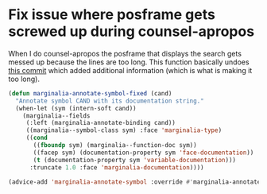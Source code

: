 * Fix issue where posframe gets screwed up during counsel-apropos

When I do counsel-apropos the posframe that displays the search gets messed up because the lines are too long. This function basically undoes [[https://github.com/minad/marginalia/commit/ae454a2aa0c5d85b5e151938b310e7d16538157d][this commit]] which added additional information (which is what is making it too long).

#+begin_src emacs-lisp
(defun marginalia-annotate-symbol-fixed (cand)
  "Annotate symbol CAND with its documentation string."
  (when-let (sym (intern-soft cand))
    (marginalia--fields
     (:left (marginalia-annotate-binding cand))
     ((marginalia--symbol-class sym) :face 'marginalia-type)
     ((cond
       ((fboundp sym) (marginalia--function-doc sym))
       ((facep sym) (documentation-property sym 'face-documentation))
       (t (documentation-property sym 'variable-documentation)))
      :truncate 1.0 :face 'marginalia-documentation))))

(advice-add 'marginalia-annotate-symbol :override #'marginalia-annotate-symbol-fixed)
#+end_src
